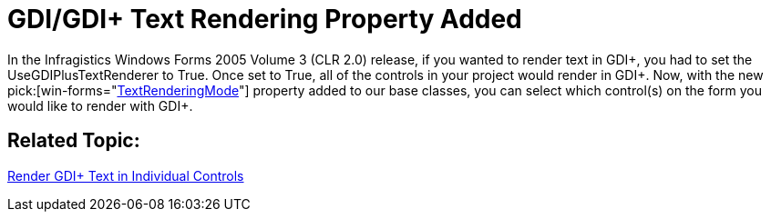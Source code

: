 ﻿////

|metadata|
{
    "name": "win-appearance-object-gdi-gdi-text-rendering-property-added-whats-new-2006-1",
    "controlName": [],
    "tags": [],
    "guid": "{538F4353-B04F-4F18-8721-E432CA7BFC88}",  
    "buildFlags": [],
    "createdOn": "0001-01-01T00:00:00Z"
}
|metadata|
////

= GDI/GDI+ Text Rendering Property Added

In the Infragistics Windows Forms 2005 Volume 3 (CLR 2.0) release, if you wanted to render text in GDI+, you had to set the UseGDIPlusTextRenderer to True. Once set to True, all of the controls in your project would render in GDI+. Now, with the new  pick:[win-forms="link:{ApiPlatform}win{ApiVersion}~infragistics.win.textrenderingmode.html[TextRenderingMode]"]  property added to our base classes, you can select which control(s) on the form you would like to render with GDI+.

== Related Topic:

link:win-render-gdi-text-in-individual-controls.html[Render GDI+ Text in Individual Controls]